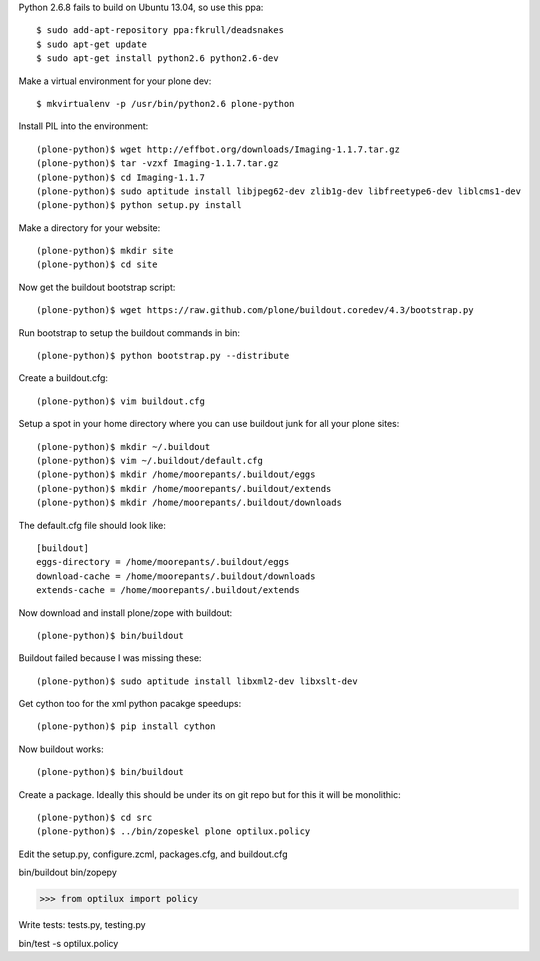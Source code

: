 Python 2.6.8 fails to build on Ubuntu 13.04, so use this ppa::

   $ sudo add-apt-repository ppa:fkrull/deadsnakes
   $ sudo apt-get update
   $ sudo apt-get install python2.6 python2.6-dev

Make a virtual environment for your plone dev::

   $ mkvirtualenv -p /usr/bin/python2.6 plone-python

Install PIL into the environment::

   (plone-python)$ wget http://effbot.org/downloads/Imaging-1.1.7.tar.gz
   (plone-python)$ tar -vzxf Imaging-1.1.7.tar.gz
   (plone-python)$ cd Imaging-1.1.7
   (plone-python)$ sudo aptitude install libjpeg62-dev zlib1g-dev libfreetype6-dev liblcms1-dev
   (plone-python)$ python setup.py install

Make a directory for your website::

   (plone-python)$ mkdir site
   (plone-python)$ cd site

Now get the buildout bootstrap script::

   (plone-python)$ wget https://raw.github.com/plone/buildout.coredev/4.3/bootstrap.py

Run bootstrap to setup the buildout commands in bin::

   (plone-python)$ python bootstrap.py --distribute

Create a buildout.cfg::

   (plone-python)$ vim buildout.cfg

Setup a spot in your home directory where you can use buildout junk for all
your plone sites::

  (plone-python)$ mkdir ~/.buildout
  (plone-python)$ vim ~/.buildout/default.cfg
  (plone-python)$ mkdir /home/moorepants/.buildout/eggs
  (plone-python)$ mkdir /home/moorepants/.buildout/extends
  (plone-python)$ mkdir /home/moorepants/.buildout/downloads

The default.cfg file should look like::

  [buildout]
  eggs-directory = /home/moorepants/.buildout/eggs
  download-cache = /home/moorepants/.buildout/downloads
  extends-cache = /home/moorepants/.buildout/extends

Now download and install plone/zope with buildout::

  (plone-python)$ bin/buildout

Buildout failed because I was missing these::

  (plone-python)$ sudo aptitude install libxml2-dev libxslt-dev

Get cython too for the xml python pacakge speedups::

  (plone-python)$ pip install cython

Now buildout works::

  (plone-python)$ bin/buildout

Create a package. Ideally this should be under its on git repo but for this it
will be monolithic::

  (plone-python)$ cd src
  (plone-python)$ ../bin/zopeskel plone optilux.policy

Edit the setup.py, configure.zcml, packages.cfg, and buildout.cfg

bin/buildout
bin/zopepy

>>> from optilux import policy

Write tests: tests.py, testing.py

bin/test -s optilux.policy
